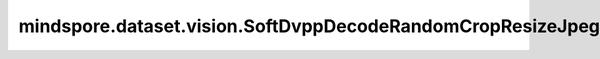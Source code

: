 mindspore.dataset.vision.SoftDvppDecodeRandomCropResizeJpeg
===========================================================

.. py:class:: mindspore.dataset.vision.SoftDvppDecodeRandomCropResizeJpeg(size, scale=(0.08, 1.0), ratio=(3. / 4., 4. / 3.), max_attempts=10)

    使用Ascend系列芯片DVPP模块的模拟算法对JPEG图像进行裁剪、解码和缩放。
    使用场景与数据增强算子 :class:`mindspore.dataset.vision.c_transforms.SoftDvppDecodeResizeJpeg` 一致。输入图像尺寸大小应在 [32*32, 8192*8192] 范围内。图像长度和宽度的缩小和放大倍数应在 [1/32, 16] 范围内。使用该算子只能输出具有均匀分辨率的图像，不支持奇数分辨率的输出。

    .. note:: SoftDvppDecodeRandomCropResizeJpeg 从1.8版本开始不再支持。请使用 RandomCropDecodeResize 替代。

    **参数：**

    - **size** (Union[int, Sequence[int]]) - 输出图像的尺寸大小。如果 `size` 是整型，则返回尺寸大小为 (size, size) 的正方形图像。如果 `size` 是一个长度为2的序列，则以2个元素分别为高和宽放缩至(高度, 宽度)大小。
    - **scale** (Union[list, tuple], 可选) - 裁剪子图的尺寸大小相对原图比例的随机选取范围，需要在[min, max)区间，默认值：(0.08, 1.0)。
    - **ratio** (Union[list, tuple], 可选) - 裁剪子图的宽高比的随机选取范围，需要在[min, max)区间，默认值：(3./4., 4./3.)。
    - **max_attempts** (int, 可选) - 生成随机裁剪位置的最大尝试次数，超过该次数时将使用中心裁剪， `max_attempts` 值必须为正数，默认值：10。

    **异常：**

    - **TypeError** - 当 `size` 不是int或不是Sequence[int]类型。
    - **TypeError** - 当 `scale` 不是tuple或list类型。
    - **TypeError** - 当 `ratio` 不是tuple或list类型。
    - **TypeError** - 当 `max_attempts` 不是int类型。
    - **ValueError** - 当 `size` 不为正数。
    - **ValueError** - 当 `scale` 是负数。
    - **ValueError** - 当 `ratio` 是负数。
    - **ValueError** - 当 `max_attempts` 不为正数。
    - **RuntimeError** - 如果输入的Tensor不是一个一维序列。
